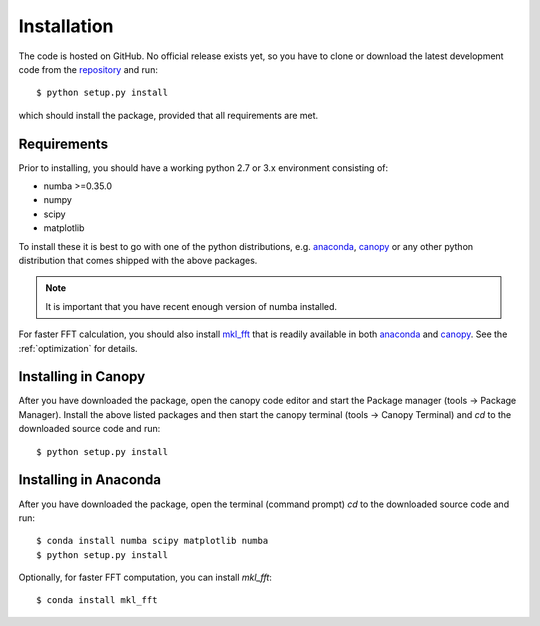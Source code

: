 Installation
============

The code is hosted on GitHub. No official release exists yet, so you have to clone or download the latest development code from the `repository`_ and run::

    $ python setup.py install

which should install the package, provided that all requirements are met.

Requirements
------------

Prior to installing, you should have a working python 2.7 or 3.x environment consisting of:

* numba >=0.35.0
* numpy
* scipy
* matplotlib

To install these it is best to go with one of the python distributions, e.g. `anaconda`_, `canopy`_ or any other python distribution that comes shipped with the above packages. 

.. note::
  
    It is important that you have recent enough version of numba installed.

For faster FFT calculation, you should also install `mkl_fft`_ that is readily available in both `anaconda`_ and `canopy`_. See the :ref:`optimization` for details.

Installing in Canopy
--------------------

After you have downloaded the package, open the canopy code editor and start the Package manager (tools -> Package Manager). Install the above listed packages and then start the
canopy terminal (tools -> Canopy Terminal) and `cd` to the downloaded source code and run::

    $ python setup.py install

Installing in Anaconda
----------------------

After you have downloaded the package, open the terminal (command prompt) `cd` to the downloaded source code and run::

    $ conda install numba scipy matplotlib numba
    $ python setup.py install

Optionally, for faster FFT computation, you can install `mkl_fft`::

    $ conda install mkl_fft



.. _repository: https://github.com/IJSComplexMatter/dtmm
.. _numba: http://numba.pydata.org
.. _anaconda: https://www.anaconda.com
.. _canopy: https://www.enthought.com/product/canopy/
.. _mkl_fft: https://github.com/IntelPython/mkl_fft